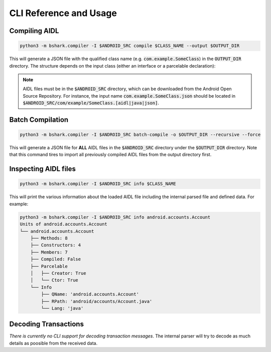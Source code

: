 .. _cmd:

CLI Reference and Usage
=======================

Compiling AIDL
--------------

.. code-block:: bash

    python3 -m bshark.compiler -I $ANDROID_SRC compile $CLASS_NAME --output $OUTPUT_DIR

This will generate a JSON file with the qualified class name (e.g. :code:`com.example.SomeClass`) in the :code:`OUTPUT_DIR`
directory. The structure depends on the input class (either an interface or a parcelable
declaration):

.. tab-set::

    .. tab-item:: interface

        .. code-block:: json
            :linenos:

            {
                "name": "com.example.SomeClass",
                "methods": [
                    {
                        "name": "someMethod",
                        "tc": 1,
                        "oneway": true,
                        "retval": null,
                        "arguments": [
                            {
                                "name": "someArg",
                                "call": "readInt",
                                "direction": 0
                            }
                        ]
                    }
                ]

    .. tab-item:: parcelable

        .. code-block:: json
            :linenos:

            {
                "name": "com.example.SomeClass",
                "type": "PARCELABLE_JAVA",
                "fields": [
                    {
                        "name": "someField",
                        "call": "readInt"
                    }
                ]
            }


.. note::
    AIDL files must be in the :code:`$ANDROID_SRC` directory, which can be downloaded from the
    Android Open Source Repository. For instance, the input name :code:`com.example.SomeClass.json`
    should be located in :code:`$ANDROID_SRC/com/example/SomeClass.[aidl|java|json]`.

Batch Compilation
-----------------

.. code-block:: bash

    python3 -m bshark.compiler -I $ANDROID_SRC batch-compile -o $OUTPUT_DIR --recursive --force

This will generate a JSON file for **ALL** AIDL files in the :code:`$ANDROID_SRC` directory
under the :code:`$OUTPUT_DIR` directory. Note that this command tires to import all previously
compiled AIDL files from the output directory first.

Inspecting AIDL files
---------------------

.. code-block:: bash

    python3 -m bshark.compiler -I $ANDROID_SRC info $CLASS_NAME

This will print the various information about the loaded AIDL file including the internal parsed
file and defined data. For example:

.. code-block:: bash

    python3 -m bshark.compiler -I $ANDROID_SRC info android.accounts.Account
    Units of android.accounts.Account
    └── android.accounts.Account
        ├── Methods: 8
        ├── Constructors: 4
        ├── Members: 7
        ├── Compiled: False
        ├── Parcelable
        │   ├── Creator: True
        │   └── Ctor: True
        └── Info
            ├── QName: 'android.accounts.Account'
            ├── RPath: 'android/accounts/Account.java'
            └── Lang: 'java'


Decoding Transactions
---------------------

*There is currently no CLI support for decoding transaction messages*. The internal
parser will try to decode as much details as poosible from the received data.

.. code-block:: python
    :linenos:
    :caption: Decode a single message from received bytes

    import frida

    from caterpillar.shortcuts import unpack

    from bshark.agent import TransactionListener, Agent
    from bshark.parcel import IncomingMessage, OutgoingMessage

    loader = ... # you have to import all JSON files first

    class MyListener(TransactionListener):
        def on_transaction(self, code: int, data: bytes):
            # transaction started
            msg = unpack(
                IncomingMessage,
                data,
                android_version=..., # the version of the Android OS
                code=code,           # the code of the transaction
                loader=loader        # the global loader instance (with all cached structs)
            )
            # ...

        def on_reply(self, code: int, interface: str, data: bytes):
            reply = unpack(
                OutgoingMessage,
                data,
                android_version=..., # the version of the Android OS
                code=code,           # the code of the transaction
                loader=loader        # the global loader instance (with all cached structs)
                interface=interface  # the name of the interface
            )
            # ...

    device: frida.core.Device = ...
    agent = Agent(
        loader,
        android_version=...,  # the version of the Android OS
        device=device,        # the device to attach to
        listener=MyListener() # the transaction listener
    )

    # either spawn an app or attach to an existing process
    pid = ...
    agent.attach(pid)
    # or
    agent.spawn('com.example.app')